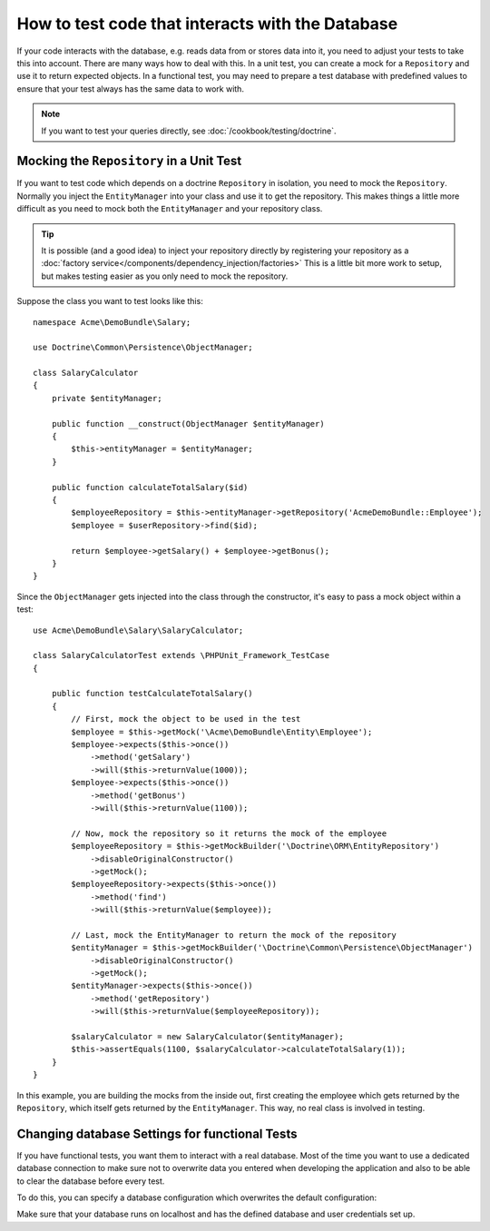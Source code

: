 .. index::
   single: Tests; Database

How to test code that interacts with the Database
=================================================

If your code interacts with the database, e.g. reads data from or stores data
into it, you need to adjust your tests to take this into account. There are
many ways how to deal with this. In a unit test, you can create a mock for
a ``Repository`` and use it to return expected objects. In a functional test,
you may need to prepare a test database with predefined values to ensure that
your test always has the same data to work with.

.. note::

    If you want to test your queries directly, see :doc:`/cookbook/testing/doctrine`.

Mocking the ``Repository`` in a Unit Test
-----------------------------------------

If you want to test code which depends on a doctrine ``Repository`` in isolation,
you need to mock the ``Repository``. Normally you inject the ``EntityManager``
into your class and use it to get the repository. This makes things a little
more difficult as you need to mock both the ``EntityManager`` and your repository
class.

.. tip::

    It is possible (and a good idea) to inject your repository directly by
    registering your repository as a :doc:`factory service</components/dependency_injection/factories>`
    This is a little bit more work to setup, but makes testing easier as you
    only need to mock the repository.

Suppose the class you want to test looks like this::

    namespace Acme\DemoBundle\Salary;

    use Doctrine\Common\Persistence\ObjectManager;

    class SalaryCalculator
    {
        private $entityManager;

        public function __construct(ObjectManager $entityManager)
        {
            $this->entityManager = $entityManager;
        }

        public function calculateTotalSalary($id)
        {
            $employeeRepository = $this->entityManager->getRepository('AcmeDemoBundle::Employee');
            $employee = $userRepository->find($id);

            return $employee->getSalary() + $employee->getBonus();
        }
    }

Since the ``ObjectManager`` gets injected into the class through the constructor,
it's easy to pass a mock object within a test::

    use Acme\DemoBundle\Salary\SalaryCalculator;

    class SalaryCalculatorTest extends \PHPUnit_Framework_TestCase
    {

        public function testCalculateTotalSalary()
        {
            // First, mock the object to be used in the test
            $employee = $this->getMock('\Acme\DemoBundle\Entity\Employee');
            $employee->expects($this->once())
                ->method('getSalary')
                ->will($this->returnValue(1000));
            $employee->expects($this->once())
                ->method('getBonus')
                ->will($this->returnValue(1100));

            // Now, mock the repository so it returns the mock of the employee
            $employeeRepository = $this->getMockBuilder('\Doctrine\ORM\EntityRepository')
                ->disableOriginalConstructor()
                ->getMock();
            $employeeRepository->expects($this->once())
                ->method('find')
                ->will($this->returnValue($employee));

            // Last, mock the EntityManager to return the mock of the repository
            $entityManager = $this->getMockBuilder('\Doctrine\Common\Persistence\ObjectManager')
                ->disableOriginalConstructor()
                ->getMock();
            $entityManager->expects($this->once())
                ->method('getRepository')
                ->will($this->returnValue($employeeRepository));

            $salaryCalculator = new SalaryCalculator($entityManager);
            $this->assertEquals(1100, $salaryCalculator->calculateTotalSalary(1));
        }
    }

In this example, you are building the mocks from the inside out, first creating
the employee which gets returned by the ``Repository``, which itself gets
returned by the ``EntityManager``. This way, no real class is involved in
testing.

Changing database Settings for functional Tests
-----------------------------------------------

If you have functional tests, you want them to interact with a real database.
Most of the time you want to use a dedicated database connection to make sure
not to overwrite data you entered when developing the application and also
to be able to clear the database before every test.

To do this, you can specify a database configuration which overwrites the default
configuration:

.. configuration-block::

    .. code-block:: yaml

        # app/config/config_test.yml
        doctrine:
            # ...
            dbal:
                host: localhost
                dbname: testdb
                user: testdb
                password: testdb

    .. code-block:: xml

        <!-- app/config/config_test.xml -->
        <doctrine:config>
            <doctrine:dbal
                host="localhost"
                dbname="testdb"
                user="testdb"
                password="testdb"
            >
        </doctrine:config>

    .. code-block:: php

        // app/config/config_test.php
        $configuration->loadFromExtension('doctrine', array(
            'dbal' => array(
                'host'     => 'localhost',
                'dbname'   => 'testdb',
                'user'     => 'testdb',
                'password' => 'testdb',
            ),
        ));

Make sure that your database runs on localhost and has the defined database and
user credentials set up.
